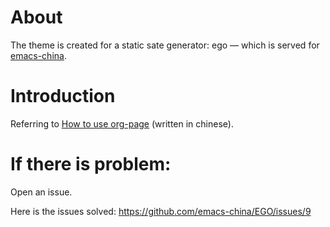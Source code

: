 
* About
The theme is created for a static sate generator: ego --- which is served for [[http://emacs-china.github.io][emacs-china]].

* Introduction
Referring to [[http://kuangdash.github.io/tags/org-page/][How to use org-page]] (written in chinese).

* If there is problem:
Open an issue.

Here is the issues solved:
https://github.com/emacs-china/EGO/issues/9
